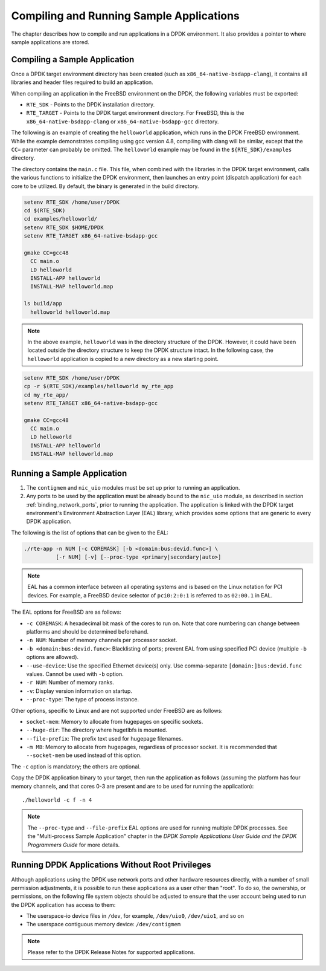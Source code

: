 ..  BSD LICENSE
    Copyright(c) 2010-2014 Intel Corporation. All rights reserved.
    All rights reserved.

    Redistribution and use in source and binary forms, with or without
    modification, are permitted provided that the following conditions
    are met:

    * Redistributions of source code must retain the above copyright
    notice, this list of conditions and the following disclaimer.
    * Redistributions in binary form must reproduce the above copyright
    notice, this list of conditions and the following disclaimer in
    the documentation and/or other materials provided with the
    distribution.
    * Neither the name of Intel Corporation nor the names of its
    contributors may be used to endorse or promote products derived
    from this software without specific prior written permission.

    THIS SOFTWARE IS PROVIDED BY THE COPYRIGHT HOLDERS AND CONTRIBUTORS
    "AS IS" AND ANY EXPRESS OR IMPLIED WARRANTIES, INCLUDING, BUT NOT
    LIMITED TO, THE IMPLIED WARRANTIES OF MERCHANTABILITY AND FITNESS FOR
    A PARTICULAR PURPOSE ARE DISCLAIMED. IN NO EVENT SHALL THE COPYRIGHT
    OWNER OR CONTRIBUTORS BE LIABLE FOR ANY DIRECT, INDIRECT, INCIDENTAL,
    SPECIAL, EXEMPLARY, OR CONSEQUENTIAL DAMAGES (INCLUDING, BUT NOT
    LIMITED TO, PROCUREMENT OF SUBSTITUTE GOODS OR SERVICES; LOSS OF USE,
    DATA, OR PROFITS; OR BUSINESS INTERRUPTION) HOWEVER CAUSED AND ON ANY
    THEORY OF LIABILITY, WHETHER IN CONTRACT, STRICT LIABILITY, OR TORT
    (INCLUDING NEGLIGENCE OR OTHERWISE) ARISING IN ANY WAY OUT OF THE USE
    OF THIS SOFTWARE, EVEN IF ADVISED OF THE POSSIBILITY OF SUCH DAMAGE.

.. _compiling_sample_apps:

Compiling and Running Sample Applications
=========================================

The chapter describes how to compile and run applications in a DPDK
environment. It also provides a pointer to where sample applications are stored.

Compiling a Sample Application
------------------------------

Once a DPDK target environment directory has been created (such as
``x86_64-native-bsdapp-clang``), it contains all libraries and header files required
to build an application.

When compiling an application in the FreeBSD environment on the DPDK,
the following variables must be exported:

*   ``RTE_SDK`` - Points to the DPDK installation directory.

*   ``RTE_TARGET`` - Points to the DPDK target environment directory.
    For FreeBSD, this is the ``x86_64-native-bsdapp-clang`` or
    ``x86_64-native-bsdapp-gcc`` directory.

The following is an example of creating the ``helloworld`` application, which runs
in the DPDK FreeBSD environment. While the example demonstrates compiling
using gcc version 4.8, compiling with clang will be similar, except that the ``CC=``
parameter can probably be omitted. The ``helloworld`` example may be found in the
``${RTE_SDK}/examples`` directory.

The directory contains the ``main.c`` file. This file, when combined with the
libraries in the DPDK target environment, calls the various functions to
initialize the DPDK environment, then launches an entry point (dispatch
application) for each core to be utilized. By default, the binary is generated
in the build directory.

.. code-block:: console

    setenv RTE_SDK /home/user/DPDK
    cd $(RTE_SDK)
    cd examples/helloworld/
    setenv RTE_SDK $HOME/DPDK
    setenv RTE_TARGET x86_64-native-bsdapp-gcc

    gmake CC=gcc48
      CC main.o
      LD helloworld
      INSTALL-APP helloworld
      INSTALL-MAP helloworld.map

    ls build/app
      helloworld helloworld.map

.. note::

    In the above example, ``helloworld`` was in the directory structure of the
    DPDK. However, it could have been located outside the directory
    structure to keep the DPDK structure intact.  In the following case,
    the ``helloworld`` application is copied to a new directory as a new starting
    point.

.. code-block:: console

    setenv RTE_SDK /home/user/DPDK
    cp -r $(RTE_SDK)/examples/helloworld my_rte_app
    cd my_rte_app/
    setenv RTE_TARGET x86_64-native-bsdapp-gcc

    gmake CC=gcc48
      CC main.o
      LD helloworld
      INSTALL-APP helloworld
      INSTALL-MAP helloworld.map

.. _running_sample_app:

Running a Sample Application
----------------------------

#.  The ``contigmem`` and ``nic_uio`` modules must be set up prior to running an application.

#.  Any ports to be used by the application must be already bound to the ``nic_uio`` module,
    as described in section :ref:`binding_network_ports`, prior to running the application.
    The application is linked with the DPDK target environment's Environment
    Abstraction Layer (EAL) library, which provides some options that are generic
    to every DPDK application.

The following is the list of options that can be given to the EAL:

.. code-block:: console

    ./rte-app -n NUM [-c COREMASK] [-b <domain:bus:devid.func>] \
              [-r NUM] [-v] [--proc-type <primary|secondary|auto>]

.. note::

    EAL has a common interface between all operating systems and is based on the
    Linux notation for PCI devices. For example, a FreeBSD device selector of
    ``pci0:2:0:1`` is referred to as ``02:00.1`` in EAL.

The EAL options for FreeBSD are as follows:

*   ``-c COREMASK``:
    A hexadecimal bit mask of the cores to run on.  Note that core numbering
    can change between platforms and should be determined beforehand.

*   ``-n NUM``:
    Number of memory channels per processor socket.

*   ``-b <domain:bus:devid.func>``:
    Blacklisting of ports; prevent EAL from using specified PCI device
    (multiple ``-b`` options are allowed).

*   ``--use-device``:
    Use the specified Ethernet device(s) only.  Use comma-separate
    ``[domain:]bus:devid.func`` values. Cannot be used with ``-b`` option.

*   ``-r NUM``:
    Number of memory ranks.

*   ``-v``:
    Display version information on startup.

*   ``--proc-type``:
    The type of process instance.

Other options, specific to Linux and are not supported under FreeBSD are as follows:

*   ``socket-mem``:
    Memory to allocate from hugepages on specific sockets.

*   ``--huge-dir``:
    The directory where hugetlbfs is mounted.

*   ``--file-prefix``:
    The prefix text used for hugepage filenames.

*   ``-m MB``:
    Memory to allocate from hugepages, regardless of processor socket.
    It is recommended that ``--socket-mem`` be used instead of this option.

The ``-c`` option is mandatory; the others are optional.

Copy the DPDK application binary to your target, then run the application
as follows (assuming the platform has four memory channels, and that cores 0-3
are present and are to be used for running the application)::

    ./helloworld -c f -n 4

.. note::

    The ``--proc-type`` and ``--file-prefix`` EAL options are used for running multiple
    DPDK processes.  See the "Multi-process Sample Application" chapter
    in the *DPDK Sample Applications User Guide and the DPDK
    Programmers Guide* for more details.

.. _running_non_root:

Running DPDK Applications Without Root Privileges
-------------------------------------------------

Although applications using the DPDK use network ports and other hardware
resources directly, with a number of small permission adjustments, it is possible
to run these applications as a user other than "root".  To do so, the ownership,
or permissions, on the following file system objects should be adjusted to ensure
that the user account being used to run the DPDK application has access
to them:

*   The userspace-io device files in ``/dev``, for example, ``/dev/uio0``, ``/dev/uio1``, and so on

*   The userspace contiguous memory device: ``/dev/contigmem``

.. note::

    Please refer to the DPDK Release Notes for supported applications.
